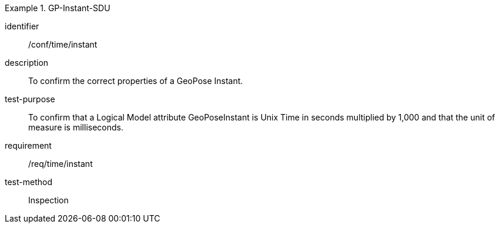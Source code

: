 
[abstract_test]
.GP-Instant-SDU
====
[%metadata]
identifier:: /conf/time/instant
description:: To confirm the correct properties of a GeoPose Instant.
test-purpose:: To confirm that a Logical Model attribute GeoPoseInstant is Unix Time in
seconds multiplied by 1,000 and that the unit of measure is milliseconds.
requirement:: /req/time/instant
test-method:: Inspection
====
